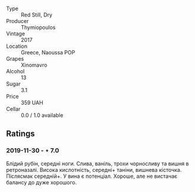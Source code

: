 #+attr_html: :class wine-main-image
[[file:/images/23/ee5fa3-b3ba-402d-917e-8409237d6a4f/IMG-1350.jpg]]

- Type :: Red Still, Dry
- Producer :: Thymiopoulos
- Vintage :: 2017
- Location :: Greece, Naoussa POP
- Grapes :: Xinomavro
- Alcohol :: 13
- Sugar :: 3.1
- Price :: 359 UAH
- Cellar :: 0.0 / 1.0 available

** Ratings

*** 2019-11-30 - ⋆ 7.0

Блідий рубін, середні ноги. Слива, ваніль, трохи чорносливу та вишня в
ретроназалі. Висока кислотність, середні+ таніни, вишнева кісточка. Післясмак
середній+. У вина є потенціал. Хороше, але не вистачає балансу до дуже хорошого.

